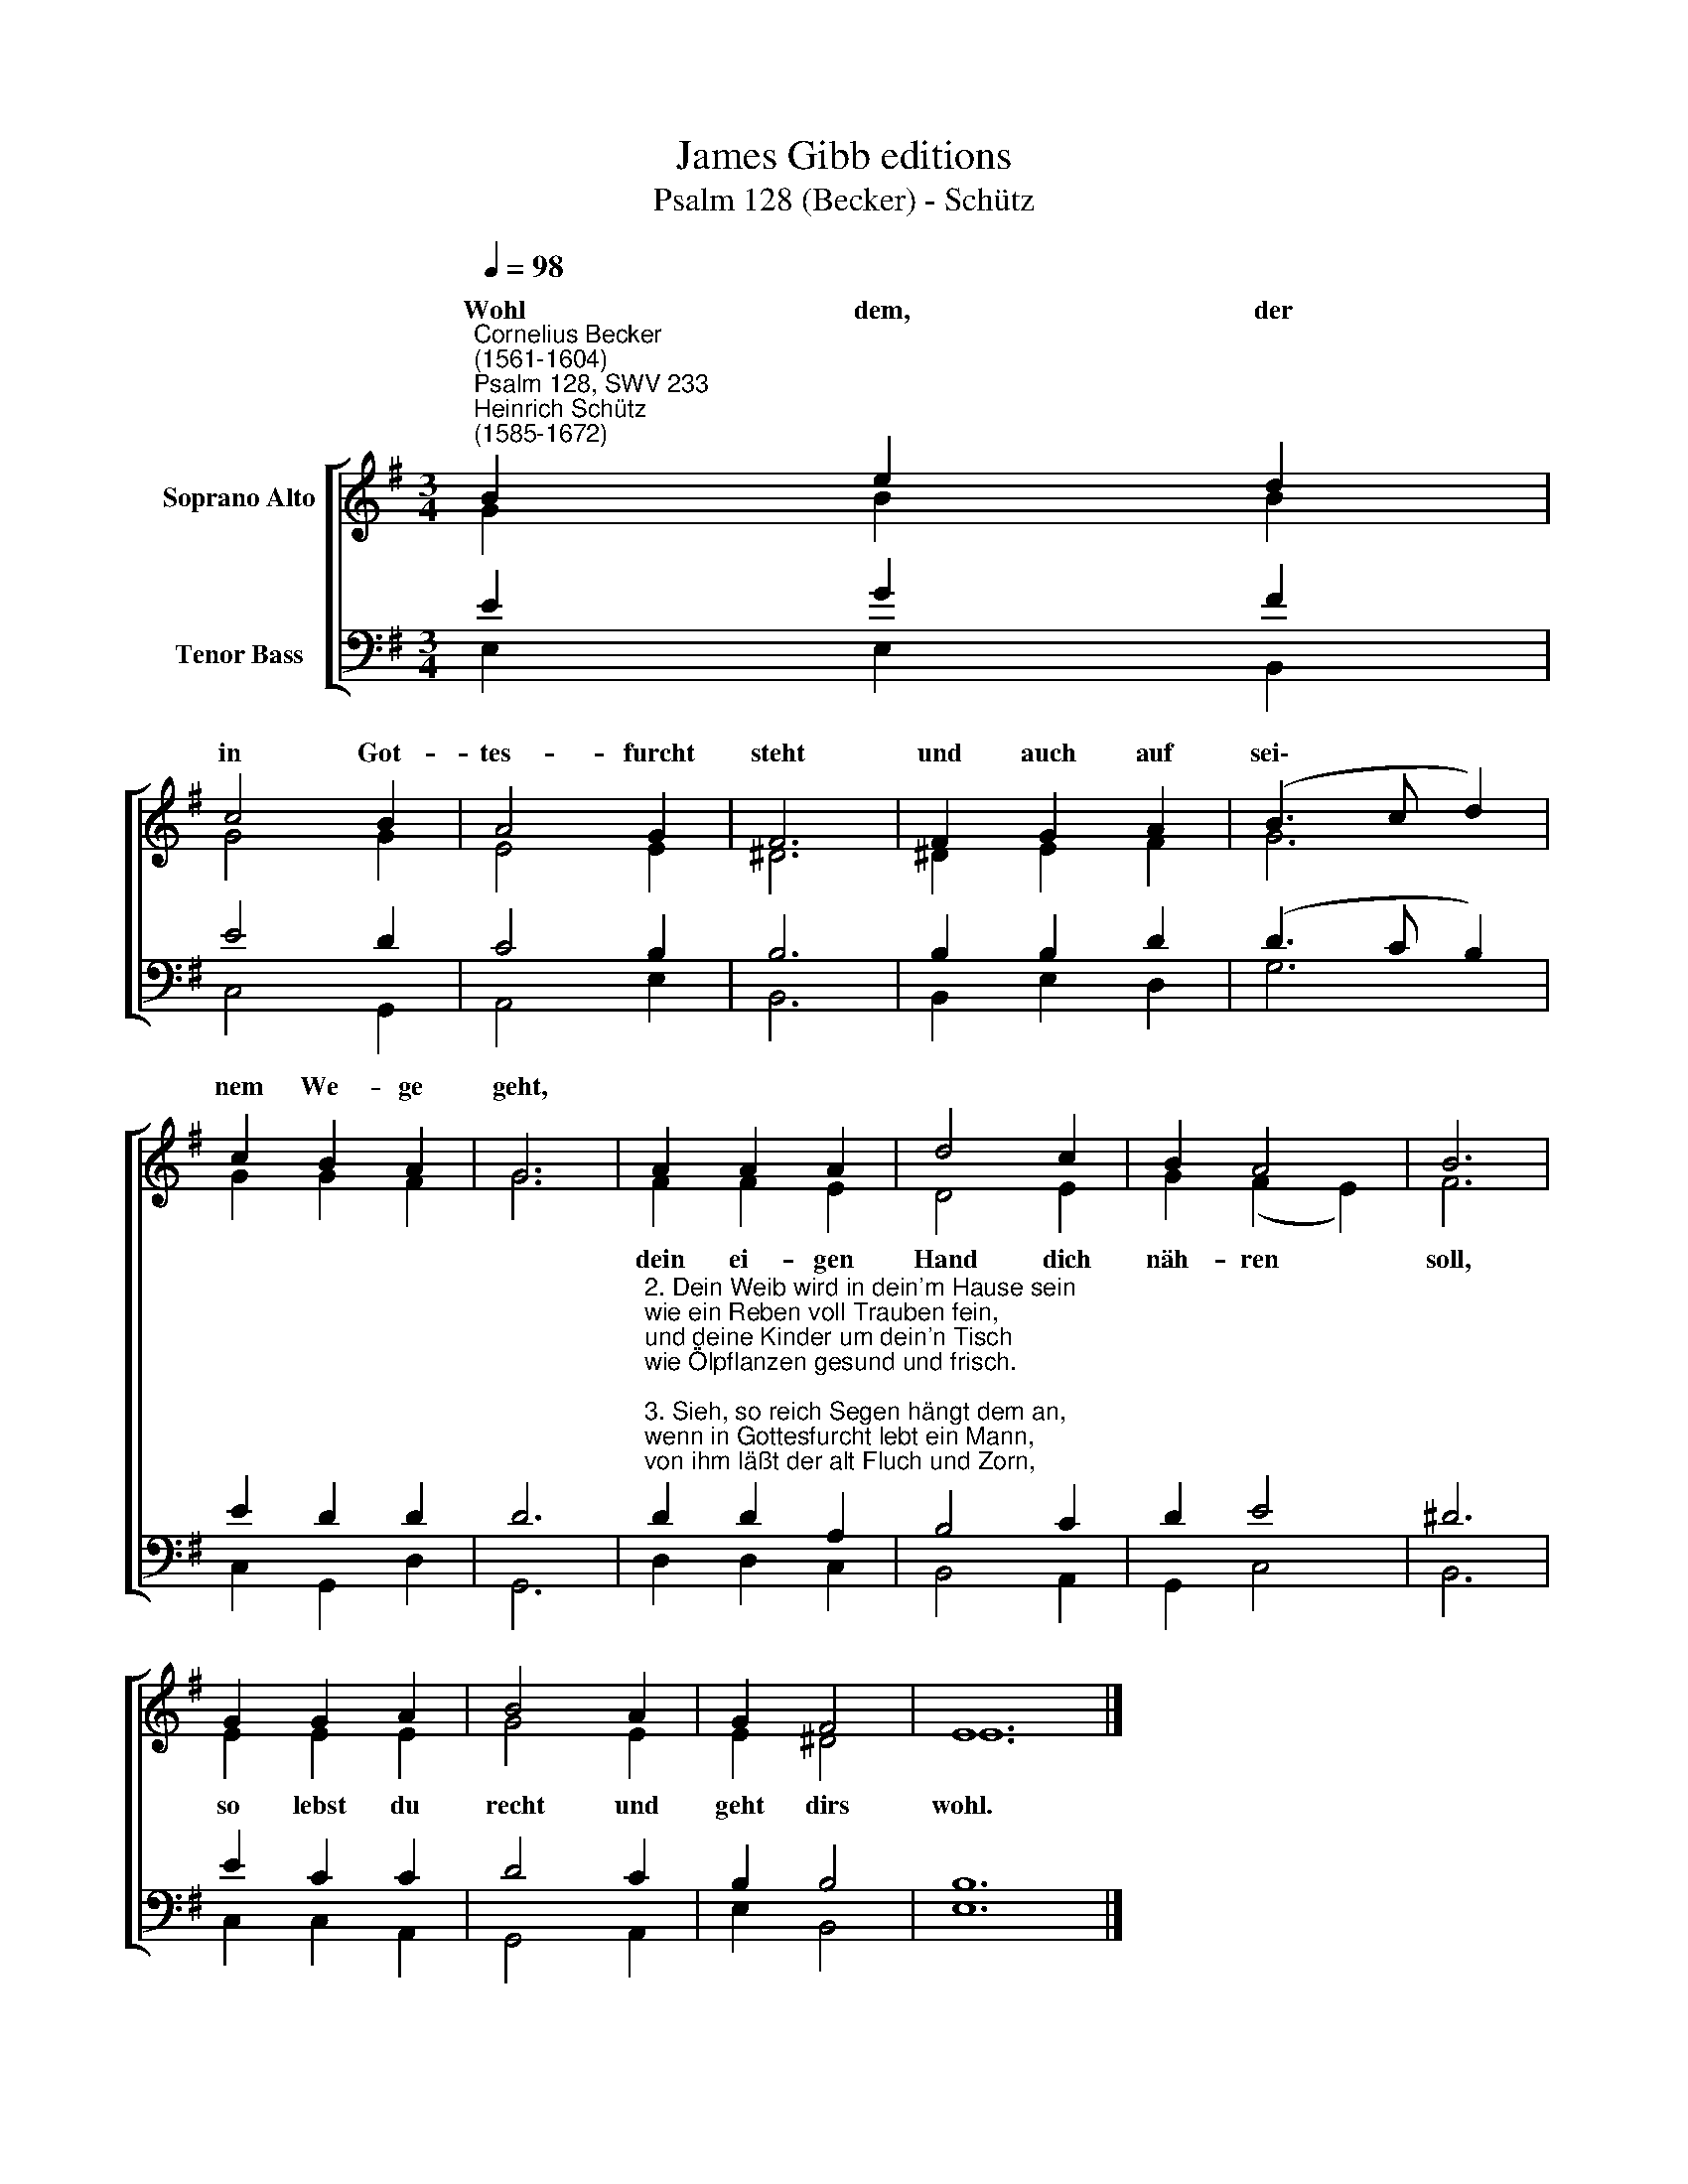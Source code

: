 X:1
T:James Gibb editions
T:Psalm 128 (Becker) - Schütz
%%score [ ( 1 2 ) ( 3 4 ) ]
L:1/8
Q:1/4=98
M:3/4
K:G
V:1 treble nm="Soprano Alto"
V:2 treble 
V:3 bass nm="Tenor Bass"
V:4 bass 
V:1
"^Cornelius Becker\n(1561-1604)""^Psalm 128, SWV 233""^Heinrich Schütz\n(1585-1672)" B2 e2 d2 | %1
w: ~Wohl dem, der|
 c4 B2 | A4 G2 | F6 | F2 G2 A2 | (B3 c d2) | c2 B2 A2 | G6 | A2 A2 A2 | d4 c2 | B2 A4 | B6 | %12
w: in Got-|tes- furcht|steht|und auch auf|sei\- * *|nem We- ge|geht,|||||
 G2 G2 A2 | B4 A2 | G2 F4 | E12 |] %16
w: ||||
V:2
 G2 B2 B2 | G4 G2 | E4 E2 | ^D6 | ^D2 E2 F2 | G6 | G2 G2 F2 | G6 | F2 F2 E2 | D4 E2 | G2 (F2 E2) | %11
w: ||||||||dein ei- gen|Hand dich|näh- ren *|
 F6 | E2 E2 E2 | G4 E2 | E2 ^D4 | E12 |] %16
w: soll,|so lebst du|recht und|geht dirs|wohl.|
V:3
 E2 G2 F2 | E4 D2 | C4 B,2 | B,6 | B,2 B,2 D2 | (D3 C B,2) | E2 D2 D2 | D6 | %8
"^2. Dein Weib wird in dein'm Hause sein\nwie ein Reben voll Trauben fein,\nund deine Kinder um dein'n Tisch\nwie Ölpflanzen gesund und frisch.\n\n3. Sieh, so reich Segen hängt dem an,\nwenn in Gottesfurcht lebt ein Mann,\nvon ihm läßt der alt Fluch und Zorn,\nden Menschenkindern angebor'n.\n\n4. Aus Zion wird Gott segnen dich,\ndaß du wirst schauen stetiglich\nDas Glück der Stadt Jerusalem,\nvor Gott in Gnaden angenehm." D2 D2 A,2 | %9
 B,4 C2 | D2 E4 | ^D6 | E2 C2 C2 | D4 C2 | B,2 B,4 | B,12 |] %16
V:4
 E,2 E,2 B,,2 | C,4 G,,2 | A,,4 E,2 | B,,6 | B,,2 E,2 D,2 | G,6 | C,2 G,,2 D,2 | G,,6 | %8
 D,2 D,2 C,2 | B,,4 A,,2 | G,,2 C,4 | B,,6 | C,2 C,2 A,,2 | G,,4 A,,2 | E,2 B,,4 | E,12 |] %16

